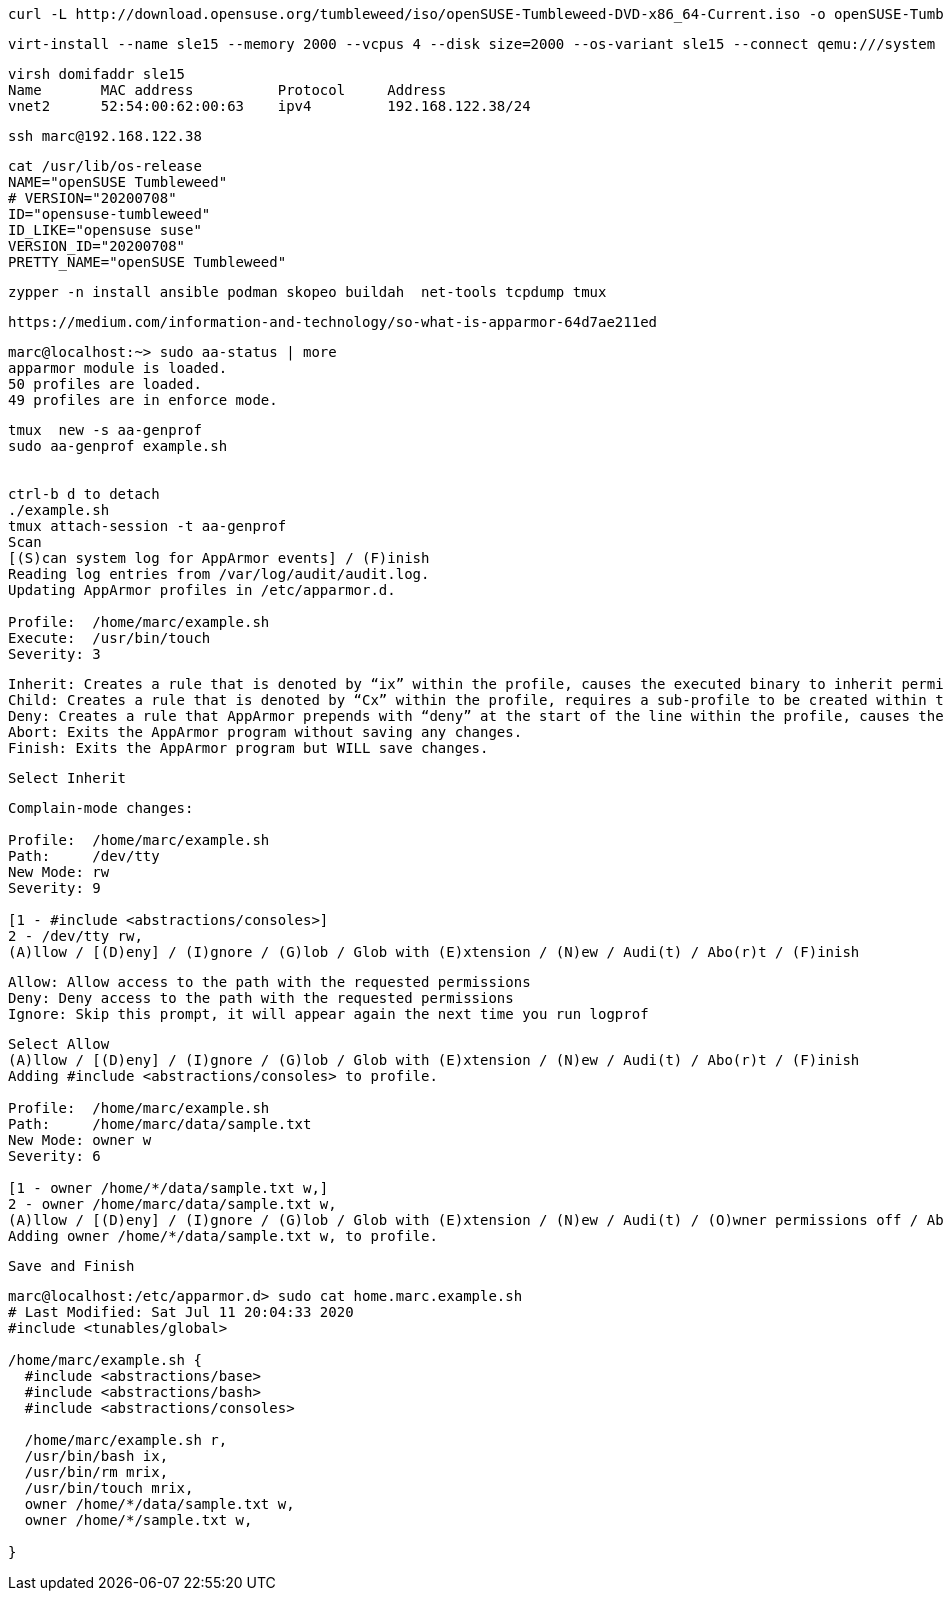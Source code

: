 ----
curl -L http://download.opensuse.org/tumbleweed/iso/openSUSE-Tumbleweed-DVD-x86_64-Current.iso -o openSUSE-Tumbleweed-DVD-x86_64-Current.iso
----


----
virt-install --name sle15 --memory 2000 --vcpus 4 --disk size=2000 --os-variant sle15 --connect qemu:///system --graphics vnc  --cdrom /var/lib/libvirt/images/openSUSE-Tumbleweed-DVD-x86_64-Current.iso
----


----
virsh domifaddr sle15
Name       MAC address          Protocol     Address
vnet2      52:54:00:62:00:63    ipv4         192.168.122.38/24
----

----
ssh marc@192.168.122.38
----

----
cat /usr/lib/os-release
NAME="openSUSE Tumbleweed"
# VERSION="20200708"
ID="opensuse-tumbleweed"
ID_LIKE="opensuse suse"
VERSION_ID="20200708"
PRETTY_NAME="openSUSE Tumbleweed"
----

----
zypper -n install ansible podman skopeo buildah  net-tools tcpdump tmux
----

----
https://medium.com/information-and-technology/so-what-is-apparmor-64d7ae211ed
----


----
marc@localhost:~> sudo aa-status | more
apparmor module is loaded.
50 profiles are loaded.
49 profiles are in enforce mode.
----


----
tmux  new -s aa-genprof
sudo aa-genprof example.sh


ctrl-b d to detach
./example.sh
tmux attach-session -t aa-genprof
Scan
[(S)can system log for AppArmor events] / (F)inish
Reading log entries from /var/log/audit/audit.log.
Updating AppArmor profiles in /etc/apparmor.d.

Profile:  /home/marc/example.sh
Execute:  /usr/bin/touch
Severity: 3
----


----
Inherit: Creates a rule that is denoted by “ix” within the profile, causes the executed binary to inherit permissions from the parent profile.
Child: Creates a rule that is denoted by “Cx” within the profile, requires a sub-profile to be created within the parent profile and rules must be separately generated for this child (prompts will appear when running scans on the parent).
Deny: Creates a rule that AppArmor prepends with “deny” at the start of the line within the profile, causes the parents access to the resource be denied.
Abort: Exits the AppArmor program without saving any changes.
Finish: Exits the AppArmor program but WILL save changes.
----

----
Select Inherit
----

----
Complain-mode changes:

Profile:  /home/marc/example.sh
Path:     /dev/tty
New Mode: rw
Severity: 9

[1 - #include <abstractions/consoles>]
2 - /dev/tty rw,
(A)llow / [(D)eny] / (I)gnore / (G)lob / Glob with (E)xtension / (N)ew / Audi(t) / Abo(r)t / (F)inish
----

----
Allow: Allow access to the path with the requested permissions
Deny: Deny access to the path with the requested permissions
Ignore: Skip this prompt, it will appear again the next time you run logprof
----

----
Select Allow
(A)llow / [(D)eny] / (I)gnore / (G)lob / Glob with (E)xtension / (N)ew / Audi(t) / Abo(r)t / (F)inish
Adding #include <abstractions/consoles> to profile.

Profile:  /home/marc/example.sh
Path:     /home/marc/data/sample.txt
New Mode: owner w
Severity: 6

[1 - owner /home/*/data/sample.txt w,]
2 - owner /home/marc/data/sample.txt w,
(A)llow / [(D)eny] / (I)gnore / (G)lob / Glob with (E)xtension / (N)ew / Audi(t) / (O)wner permissions off / Abo(r)t / (F)inish
Adding owner /home/*/data/sample.txt w, to profile.
----

----
Save and Finish
----

----
marc@localhost:/etc/apparmor.d> sudo cat home.marc.example.sh
# Last Modified: Sat Jul 11 20:04:33 2020
#include <tunables/global>

/home/marc/example.sh {
  #include <abstractions/base>
  #include <abstractions/bash>
  #include <abstractions/consoles>

  /home/marc/example.sh r,
  /usr/bin/bash ix,
  /usr/bin/rm mrix,
  /usr/bin/touch mrix,
  owner /home/*/data/sample.txt w,
  owner /home/*/sample.txt w,

}
----
